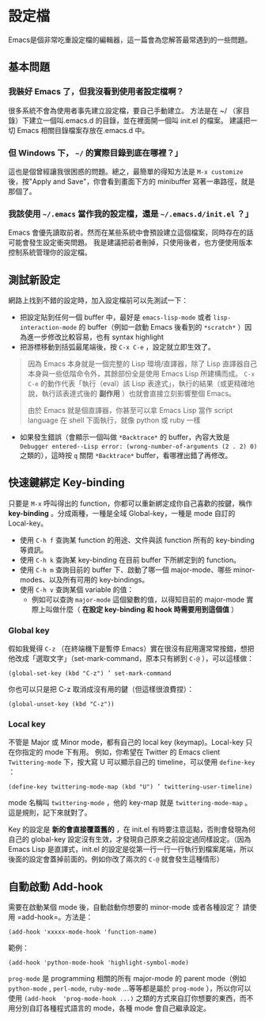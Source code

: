 * 設定檔

Emacs是個非常吃重設定檔的編輯器，這一篇會為您解答最常遇到的一些問題。

** 基本問題
*** 我裝好 Emacs 了，但我沒看到使用者設定檔啊？ 

    很多系統不會為使用者事先建立設定檔，要自己手動建立。 方法是在 ~/ （家目錄）下建立一個叫.emacs.d 的目錄，並在裡面開一個叫 init.el 的檔案。 建議把一切 Emacs 相關目錄檔案存放在.emacs.d 中。

*** 但 Windows 下， =~/= 的實際目錄到底在哪裡？」 

    這也是個曾經讓我很困惑的問題。總之，最簡單的得知方法是 =M-x customize= 後，按"Apply and Save"，你會看到畫面下方的 minibuffer 寫著一串路徑，就是那個了。

*** 我該使用 =~/.emacs= 當作我的設定檔，還是 =~/.emacs.d/init.el= ？」

    Emacs 會優先讀取前者。然而在某些系統中會預設建立這個檔案，同時存在的話可能會發生設定衝突問題。 我是建議把前者刪掉，只使用後者，也方便使用版本控制系統管理你的設定檔。

** 測試新設定

網路上找到不錯的設定時，加入設定檔前可以先測試一下：

    - 把設定貼到任何一個 buffer 中，最好是 =emacs-lisp-mode= 或者 =lisp-interaction-mode= 的 buffer（例如一啟動 Emacs 後看到的 =*scratch*= ）因為進一步修改比較容易，也有 syntax highlight
    - 把游標移動到括弧最尾端後，按 =C-x C-e= ，設定就立即生效了。

#+BEGIN_QUOTE
因為 Emacs 本身就是一個完整的 Lisp 環境/直譯器，除了 Lisp 直譯器自己本身與一些低階命令外，其餘部份全是使用 Emacs Lisp 所建構而成。 =C-x C-e= 的動作代表「執行（eval）該 Lisp 表達式」，執行的結果（或更精確地說，執行該表達式後的 *副作用* ）也就會直接立刻影響整個 Emacs。

由於 Emacs 就是個直譯器，你甚至可以拿 Emacs Lisp 當作 script language 在 shell 下面執行，就像 python 或 ruby 一樣
#+END_QUOTE

    - 如果發生錯誤（會顯示一個叫做 =*Backtrace*= 的 buffer，內容大致是 =Debugger entered--Lisp error: (wrong-number-of-arguments (2 . 2) 0)= 之類的），這時按 =q= 關閉 =*Backtrace*= buffer，看哪裡出錯了再修改。

** 快速鍵綁定 Key-binding

只要是 =M-x= 呼叫得出的 function，你都可以重新綁定成你自己喜歡的按鍵，稱作 *key-binding* 。分成兩種，一種是全域 Global-key，一種是 mode 自訂的 Local-key。

    - 使用 =C-h f= 查詢某 function 的用途、文件與該 function 所有的 key-binding 等資訊。
    - 使用 =C-h k= 查詢某 key-binding 在目前 buffer 下所綁定到的 function。
    - 使用 =C-h m= 查詢目前的 buffer 下、啟動了哪一個 major-mode、哪些 minor-modes、以及所有可用的 key-bindings。
    - 使用 =C-h v= 查詢某個 variable 的值：
      - 例如可以查詢 =major-mode= 這個變數的值，以得知目前的 major-mode 實際上叫做什麼（ *在設定 key-binding 和 hook 時需要用到這個值* ）

*** Global key

    假如我覺得 =C-z= （在終端機下是暫停 Emacs）實在很沒有屁用還常常按錯，想把他改成「選取文字」（set-mark-command，原本只有綁到 =C-@= ），可以這樣做：

    #+BEGIN_SRC elisp
     (global-set-key (kbd "C-z") ’ set-mark-command     
    #+END_SRC

    你也可以只是把 C-z 取消成沒有用的鍵（但這樣很浪費捏）：

    #+BEGIN_SRC elisp
    (global-unset-key (kbd "C-z"))     
    #+END_SRC

*** Local key

    不管是 Major 或 Minor mode，都有自己的 local key (keymap)。Local-key 只在你指定的 mode 下有用。
    例如，你希望在 Twitter 的 Emacs client =Twittering-mode= 下，按大寫 U 可以顯示自己的 timeline，可以使用 =define-key= ：

    #+BEGIN_SRC elisp
    (define-key twittering-mode-map (kbd "U") ’ twittering-user-timeline)     
    #+END_SRC     

    mode 名稱叫 =twittering-mode= ，他的 key-map 就是 =twittering-mode-map= 。這是規則，記下來就對了。

    Key 的設定是 *新的會直接覆蓋舊的* ，在 init.el 有時要注意這點，否則會發現為何自己的 global-key 設定沒有生效，才發現自己原來之前設定過同樣設定。（因為 Emacs Lisp 是直譯式，init.el 的設定是從第一行一行一行執行到檔案尾端，所以後面的設定會蓋掉前面的。例如你改了兩次的 =C-@= 就會發生這種情形）

** 自動啟動 Add-hook

    需要在啟動某個 mode 後，自動啟動你想要的 minor-mode 或者各種設定？ 請使用 =add-hook=。方法是：


: (add-hook 'xxxxx-mode-hook 'function-name)  

    範例：  
    
#+BEGIN_SRC elisp
    (add-hook 'python-mode-hook 'highlight-symbol-mode)
#+END_SRC

=prog-mode= 是 programming 相關的所有 major-mode 的 parent mode（例如 =python-mode= , =perl-mode=, =ruby-mode= ...等等都是屬於 =prog-mode= ），所以你可以使用 =(add-hook  'prog-mode-hook ...)= 之類的方式來自訂你想要的東西，而不用分別自訂各種程式語言的 mode，各種 mode 會自己繼承設定。
